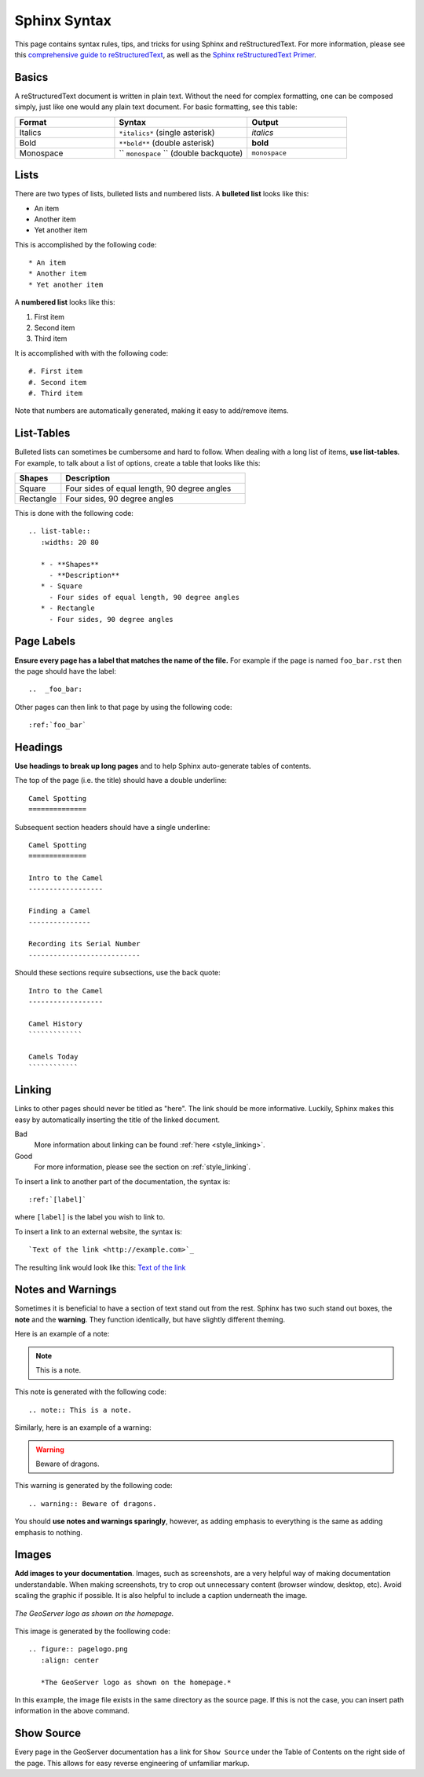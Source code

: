 .. _sphinx:

Sphinx Syntax
=============

This page contains syntax rules, tips, and tricks for using Sphinx and reStructuredText.  For more information, please see this  `comprehensive guide to reStructuredText <http://docutils.sourceforge.net/docs/ref/rst/restructuredtext.html>`_, as well as the `Sphinx reStructuredText Primer <http://sphinx.pocoo.org/rest.html>`_.

Basics
------

A reStructuredText document is written in plain text.  Without the need for complex formatting, one can be composed simply, just like one would any plain text document.  For basic formatting, see this table:


.. list-table::
   :widths: 30 40 30

   * - **Format**
     - **Syntax**
     - **Output**
   * - Italics
     - ``*italics*`` (single asterisk)
     - *italics*
   * - Bold
     - ``**bold**`` (double asterisk)
     - **bold**
   * - Monospace
     - `` ``monospace`` `` (double backquote)
     - ``monospace``

Lists
-----

There are two types of lists, bulleted lists and numbered lists.  A **bulleted list** looks like this:

* An item
* Another item
* Yet another item

This is accomplished by the following code::

   * An item
   * Another item
   * Yet another item

A **numbered list** looks like this:

#. First item
#. Second item
#. Third item

It is accomplished with with the following code::

   #. First item
   #. Second item
   #. Third item

Note that numbers are automatically generated, making it easy to add/remove items.   

  
List-Tables
-----------

Bulleted lists can sometimes be cumbersome and hard to follow.  When dealing with a long list of items, **use list-tables**.  For example, to talk about a list of options, create a table that looks like this:

.. list-table::
   :widths: 20 80
   
   * - **Shapes**
     - **Description**
   * - Square
     - Four sides of equal length, 90 degree angles
   * - Rectangle
     - Four sides, 90 degree angles
    
This is done with the following code::

   .. list-table::
      :widths: 20 80
      
      * - **Shapes**
        - **Description**
      * - Square
        - Four sides of equal length, 90 degree angles
      * - Rectangle
        - Four sides, 90 degree angles
        
Page Labels
-----------

**Ensure every page has a label that matches the name of the file.** For example if the page is named ``foo_bar.rst`` then the page should have the label::

   ..  _foo_bar:
  
Other pages can then link to that page by using the following code::

   :ref:`foo_bar`
  

Headings
--------

**Use headings to break up long pages** and to help Sphinx auto-generate tables of contents.

The top of the page (i.e. the title) should have a double underline::

   Camel Spotting
   ==============
   
Subsequent section headers should have a single underline::

   Camel Spotting
   ==============

   Intro to the Camel
   ------------------
   
   Finding a Camel
   ---------------
   
   Recording its Serial Number
   ---------------------------
   
Should these sections require subsections, use the back quote::

   Intro to the Camel
   ------------------
   
   Camel History
   `````````````
   
   Camels Today
   ````````````

.. _style_linking:
   
Linking
-------

Links to other pages should never be titled as "here".  The link should be more informative.  Luckily, Sphinx makes this easy by automatically inserting the title of the linked document.

Bad
   More information about linking can be found :ref:`here <style_linking>`.
Good
   For more information, please see the section on :ref:`style_linking`.

To insert a link to another part of the documentation, the syntax is::

   :ref:`[label]`

where ``[label]`` is the label you wish to link to.

To insert a link to an external website, the syntax is::

   `Text of the link <http://example.com>`_

The resulting link would look like this: `Text of the link <http://example.com>`_


Notes and Warnings
------------------

Sometimes it is beneficial to have a section of text stand out from the rest.  Sphinx has two such stand out boxes, the **note** and the **warning**.  They function identically, but have slightly different theming.

Here is an example of a note:

.. note:: This is a note.

This note is generated with the following code::

   .. note:: This is a note.
   
Similarly, here is an example of a warning:

.. warning:: Beware of dragons.

This warning is generated by the following code::

   .. warning:: Beware of dragons.
   
You should **use notes and warnings sparingly**, however, as adding emphasis to everything is the same as adding emphasis to nothing. 

   
Images
------

**Add images to your documentation**.  Images, such as screenshots, are a very helpful way of making documentation understandable.  When making screenshots, try to crop out unnecessary content (browser window, desktop, etc).  Avoid scaling the graphic if possible.  It is also helpful to include a caption underneath the image.

.. figure:: pagelogo.png
   :align: center
   
   *The GeoServer logo as shown on the homepage.*
   
This image is generated by the foollowing code::

   .. figure:: pagelogo.png
      :align: center
   
      *The GeoServer logo as shown on the homepage.*

In this example, the image file exists in the same directory as the source page.  If this is not the case, you can insert path information in the above command.


Show Source
-----------

Every page in the GeoServer documentation has a link for ``Show Source`` under the Table of Contents on the right side of the page.  This allows for easy reverse engineering of unfamiliar markup.
        